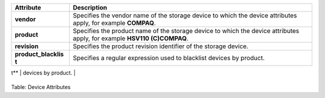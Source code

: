 +---------------------+------------------------------------------------------+
| Attribute           | Description                                          |
+=====================+======================================================+
| **vendor**          | Specifies the vendor name of the storage device to   |
|                     | which the device attributes apply, for example       |
|                     | **COMPAQ**.                                          |
+---------------------+------------------------------------------------------+
| **product**         | Specifies the product name of the storage device to  |
|                     | which the device attributes apply, for example       |
|                     | **HSV110 (C)COMPAQ**.                                |
+---------------------+------------------------------------------------------+
| **revision**        | Specifies the product revision identifier of the     |
|                     | storage device.                                      |
+---------------------+------------------------------------------------------+
| **product\_blacklis | Specifies a regular expression used to blacklist     |
| t**                 | devices by product.                                  |
+---------------------+------------------------------------------------------+
| **hardware\_handler | Specifies a module that will be used to perform      |
| **                  | hardware specific actions when switching path groups |
|                     | or handling I/O errors. Possible values include:     |
|                     |                                                      |
|                     | -  **1 emc**: hardware handler for EMC storage       |
|                     |    arrays                                            |
|                     |                                                      |
|                     | -  **1 alua**: hardware handler for SCSI-3 ALUA      |
|                     |    arrays.                                           |
|                     |                                                      |
|                     | -  **1 hp\_sw**: hardware handler for Compaq/HP      |
|                     |    controllers.                                      |
|                     |                                                      |
|                     | -  **1 rdac**: hardware handler for the LSI/Engenio  |
|                     |    RDAC controllers.                                 |
|                     |                                                      |
                                                                            
+---------------------+------------------------------------------------------+

Table: Device Attributes

